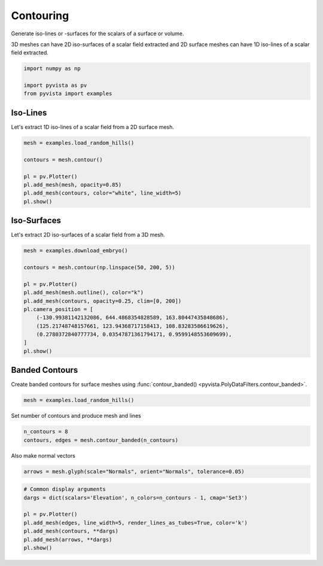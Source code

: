 
.. DO NOT EDIT.
.. THIS FILE WAS AUTOMATICALLY GENERATED BY SPHINX-GALLERY.
.. TO MAKE CHANGES, EDIT THE SOURCE PYTHON FILE:
.. "examples/01-filter/contouring.py"
.. LINE NUMBERS ARE GIVEN BELOW.

.. only:: html

    .. note::
        :class: sphx-glr-download-link-note

        Click :ref:`here <sphx_glr_download_examples_01-filter_contouring.py>`
        to download the full example code

.. rst-class:: sphx-glr-example-title

.. _sphx_glr_examples_01-filter_contouring.py:


.. _contouring_example:

Contouring
~~~~~~~~~~

Generate iso-lines or -surfaces for the scalars of a surface or volume.

3D meshes can have 2D iso-surfaces of a scalar field extracted and 2D surface
meshes can have 1D iso-lines of a scalar field extracted.

.. GENERATED FROM PYTHON SOURCE LINES 12-17

.. code-block:: default

    import numpy as np

    import pyvista as pv
    from pyvista import examples








.. GENERATED FROM PYTHON SOURCE LINES 18-22

Iso-Lines
+++++++++

Let's extract 1D iso-lines of a scalar field from a 2D surface mesh.

.. GENERATED FROM PYTHON SOURCE LINES 22-32

.. code-block:: default

    mesh = examples.load_random_hills()

    contours = mesh.contour()

    pl = pv.Plotter()
    pl.add_mesh(mesh, opacity=0.85)
    pl.add_mesh(contours, color="white", line_width=5)
    pl.show()





.. image-sg:: /examples/01-filter/images/sphx_glr_contouring_001.png
   :alt: contouring
   :srcset: /examples/01-filter/images/sphx_glr_contouring_001.png
   :class: sphx-glr-single-img





.. GENERATED FROM PYTHON SOURCE LINES 33-37

Iso-Surfaces
++++++++++++

Let's extract 2D iso-surfaces of a scalar field from a 3D mesh.

.. GENERATED FROM PYTHON SOURCE LINES 37-52

.. code-block:: default

    mesh = examples.download_embryo()

    contours = mesh.contour(np.linspace(50, 200, 5))

    pl = pv.Plotter()
    pl.add_mesh(mesh.outline(), color="k")
    pl.add_mesh(contours, opacity=0.25, clim=[0, 200])
    pl.camera_position = [
        (-130.99381142132086, 644.4868354828589, 163.80447435848686),
        (125.21748748157661, 123.94368717158413, 108.83283586619626),
        (0.2780372840777734, 0.03547871361794171, 0.9599148553609699),
    ]
    pl.show()





.. image-sg:: /examples/01-filter/images/sphx_glr_contouring_002.png
   :alt: contouring
   :srcset: /examples/01-filter/images/sphx_glr_contouring_002.png
   :class: sphx-glr-single-img





.. GENERATED FROM PYTHON SOURCE LINES 53-56

Banded Contours
+++++++++++++++
Create banded contours for surface meshes using :func:`contour_banded() <pyvista.PolyDataFilters.contour_banded>`.

.. GENERATED FROM PYTHON SOURCE LINES 56-58

.. code-block:: default

    mesh = examples.load_random_hills()








.. GENERATED FROM PYTHON SOURCE LINES 59-60

Set number of contours and produce mesh and lines

.. GENERATED FROM PYTHON SOURCE LINES 60-63

.. code-block:: default

    n_contours = 8
    contours, edges = mesh.contour_banded(n_contours)








.. GENERATED FROM PYTHON SOURCE LINES 64-65

Also make normal vectors

.. GENERATED FROM PYTHON SOURCE LINES 65-67

.. code-block:: default

    arrows = mesh.glyph(scale="Normals", orient="Normals", tolerance=0.05)








.. GENERATED FROM PYTHON SOURCE LINES 68-77

.. code-block:: default


    # Common display arguments
    dargs = dict(scalars='Elevation', n_colors=n_contours - 1, cmap='Set3')

    pl = pv.Plotter()
    pl.add_mesh(edges, line_width=5, render_lines_as_tubes=True, color='k')
    pl.add_mesh(contours, **dargs)
    pl.add_mesh(arrows, **dargs)
    pl.show()



.. image-sg:: /examples/01-filter/images/sphx_glr_contouring_003.png
   :alt: contouring
   :srcset: /examples/01-filter/images/sphx_glr_contouring_003.png
   :class: sphx-glr-single-img






.. rst-class:: sphx-glr-timing

   **Total running time of the script:** ( 0 minutes  5.639 seconds)


.. _sphx_glr_download_examples_01-filter_contouring.py:

.. only:: html

  .. container:: sphx-glr-footer sphx-glr-footer-example


    .. container:: sphx-glr-download sphx-glr-download-python

      :download:`Download Python source code: contouring.py <contouring.py>`

    .. container:: sphx-glr-download sphx-glr-download-jupyter

      :download:`Download Jupyter notebook: contouring.ipynb <contouring.ipynb>`


.. only:: html

 .. rst-class:: sphx-glr-signature

    `Gallery generated by Sphinx-Gallery <https://sphinx-gallery.github.io>`_
